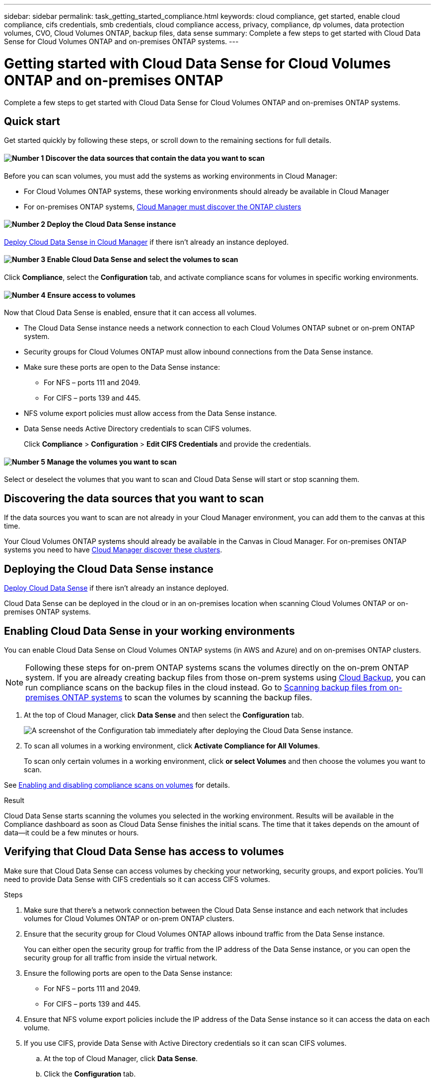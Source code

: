 ---
sidebar: sidebar
permalink: task_getting_started_compliance.html
keywords: cloud compliance, get started, enable cloud compliance, cifs credentials, smb credentials, cloud compliance access, privacy, compliance, dp volumes, data protection volumes, CVO, Cloud Volumes ONTAP, backup files, data sense
summary: Complete a few steps to get started with Cloud Data Sense for Cloud Volumes ONTAP and on-premises ONTAP systems.
---

= Getting started with Cloud Data Sense for Cloud Volumes ONTAP and on-premises ONTAP
:hardbreaks:
:nofooter:
:icons: font
:linkattrs:
:imagesdir: ./media/

[.lead]
Complete a few steps to get started with Cloud Data Sense for Cloud Volumes ONTAP and on-premises ONTAP systems.

== Quick start

Get started quickly by following these steps, or scroll down to the remaining sections for full details.

==== image:number1.png[Number 1] Discover the data sources that contain the data you want to scan

[role="quick-margin-para"]
Before you can scan volumes, you must add the systems as working environments in Cloud Manager:

[role="quick-margin-list"]
* For Cloud Volumes ONTAP systems, these working environments should already be available in Cloud Manager
* For on-premises ONTAP systems, link:task_discovering_ontap.html[Cloud Manager must discover the ONTAP clusters^]

==== image:number2.png[Number 2] Deploy the Cloud Data Sense instance

[role="quick-margin-para"]
link:task_deploy_cloud_compliance.html[Deploy Cloud Data Sense in Cloud Manager^] if there isn't already an instance deployed.

==== image:number3.png[Number 3] Enable Cloud Data Sense and select the volumes to scan

[role="quick-margin-para"]
Click *Compliance*, select the *Configuration* tab, and activate compliance scans for volumes in specific working environments.

==== image:number4.png[Number 4] Ensure access to volumes

[role="quick-margin-para"]
Now that Cloud Data Sense is enabled, ensure that it can access all volumes.

[role="quick-margin-list"]
* The Cloud Data Sense instance needs a network connection to each Cloud Volumes ONTAP subnet or on-prem ONTAP system.
* Security groups for Cloud Volumes ONTAP must allow inbound connections from the Data Sense instance.
* Make sure these ports are open to the Data Sense instance:
** For NFS – ports 111 and 2049.
** For CIFS – ports 139 and 445.
* NFS volume export policies must allow access from the Data Sense instance.
* Data Sense needs Active Directory credentials to scan CIFS volumes.
+
Click *Compliance* > *Configuration* > *Edit CIFS Credentials* and provide the credentials.

==== image:number5.png[Number 5] Manage the volumes you want to scan

[role="quick-margin-para"]
Select or deselect the volumes that you want to scan and Cloud Data Sense will start or stop scanning them.

== Discovering the data sources that you want to scan

If the data sources you want to scan are not already in your Cloud Manager environment, you can add them to the canvas at this time.

Your Cloud Volumes ONTAP systems should already be available in the Canvas in Cloud Manager. For on-premises ONTAP systems you need to have link:task_discovering_ontap.html[Cloud Manager discover these clusters^].

== Deploying the Cloud Data Sense instance

link:task_deploy_cloud_compliance.html[Deploy Cloud Data Sense^] if there isn't already an instance deployed.

Cloud Data Sense can be deployed in the cloud or in an on-premises location when scanning Cloud Volumes ONTAP or on-premises ONTAP systems.

== Enabling Cloud Data Sense in your working environments

You can enable Cloud Data Sense on Cloud Volumes ONTAP systems (in AWS and Azure) and on on-premises ONTAP clusters.

NOTE: Following these steps for on-prem ONTAP systems scans the volumes directly on the on-prem ONTAP system. If you are already creating backup files from those on-prem systems using link:concept_backup_to_cloud.html[Cloud Backup^], you can run compliance scans on the backup files in the cloud instead. Go to <<Scanning backup files from on-premises ONTAP systems,Scanning backup files from on-premises ONTAP systems>> to scan the volumes by scanning the backup files.

. At the top of Cloud Manager, click *Data Sense* and then select the *Configuration* tab.
+
image:screenshot_cloud_compliance_we_scan_config.png[A screenshot of the Configuration tab immediately after deploying the Cloud Data Sense instance.]

. To scan all volumes in a working environment, click *Activate Compliance for All Volumes*.
+
To scan only certain volumes in a working environment, click *or select Volumes* and then choose the volumes you want to scan.

See <<Enabling and disabling compliance scans on volumes,Enabling and disabling compliance scans on volumes>> for details.

.Result

Cloud Data Sense starts scanning the volumes you selected in the working environment. Results will be available in the Compliance dashboard as soon as Cloud Data Sense finishes the initial scans. The time that it takes depends on the amount of data--it could be a few minutes or hours.

== Verifying that Cloud Data Sense has access to volumes

Make sure that Cloud Data Sense can access volumes by checking your networking, security groups, and export policies. You'll need to provide Data Sense with CIFS credentials so it can access CIFS volumes.

.Steps

. Make sure that there's a network connection between the Cloud Data Sense instance and each network that includes volumes for Cloud Volumes ONTAP or on-prem ONTAP clusters.

. Ensure that the security group for Cloud Volumes ONTAP allows inbound traffic from the Data Sense instance.
+
You can either open the security group for traffic from the IP address of the Data Sense instance, or you can open the security group for all traffic from inside the virtual network.

. Ensure the following ports are open to the Data Sense instance:
** For NFS – ports 111 and 2049.
** For CIFS – ports 139 and 445.

. Ensure that NFS volume export policies include the IP address of the Data Sense instance so it can access the data on each volume.

. If you use CIFS, provide Data Sense with Active Directory credentials so it can scan CIFS volumes.

.. At the top of Cloud Manager, click *Data Sense*.

.. Click the *Configuration* tab.
+
image:screenshot_cifs_credentials.gif[A screenshot of the Compliance tab that shows the Scan Status button that's available in the top right of the content pane.]

.. For each working environment, click *Edit CIFS Credentials* and enter the user name and password that Data Sense needs to access CIFS volumes on the system.
+
The credentials can be read-only, but providing admin credentials ensures that Data Sense can read any data that requires elevated permissions. The credentials are stored on the Cloud Data Sense instance.
+
After you enter the credentials, you should see a message that all CIFS volumes were authenticated successfully.
+
image:screenshot_cifs_status.gif[A screenshot that shows the Configuration page and one Cloud Volumes ONTAP system for which CIFS credentials were successfully provided.]

. On the _Configuration_ page, click *View Details* to review the status for each CIFS and NFS volume and correct any errors.
+
For example, the following image shows three volumes; one of which Cloud Data Sense can't scan due to network connectivity issues between the Data Sense instance and the volume.
+
image:screenshot_compliance_volume_details.gif["A screenshot of the View Details page in the scan configuration that shows three volumes; one of which isn't being scanned because of network connectivity between Data Sense and the volume."]

== Enabling and disabling compliance scans on volumes

You can stop or start scanning volumes in a working environment at any time from the Configuration page. We recommend that you scan all volumes.

image:screenshot_volume_compliance_selection.png[A screenshot of the Configuration page where you can enable or disable scanning of individual volumes.]

[cols="40,50",options="header"]
|===
| To:
| Do this:

| Disable scanning for a volume | Move the volume slider to the left
| Disable scanning for all volumes | Move the *Activate Compliance for all Volumes* slider to the left
| Enable scanning for a volume | Move the volume slider to the right
| Enable scanning for all volumes | Move the *Activate Compliance for all Volumes* slider to the right

|===

NOTE: New volumes added to the working environment are automatically scanned only when the *Activate Compliance for all Volumes* setting is enabled. When this setting is disabled, you'll need to activate scanning on each new volume you create in the working environment.

== Scanning backup files from on-premises ONTAP systems

If you don't want Cloud Data Sense to scan volumes directly on your on-prem ONTAP systems, a new Beta feature released in January 2021 allows you to run compliance scans on backup files created from your on-prem ONTAP volumes. So if you're already creating backup files using link:concept_backup_to_cloud.html[Cloud Backup^], you can use this new feature to run compliance scans on those backup files.

The Compliance scans you run on backup files are *free* - no Cloud Data Sense subscription or license is needed.

*Note:* When Data Sense scans backup files it uses permissions granted through the Cloud Restore instance to access the backup files. Typically the Restore instance powers down when not actively restoring files, but it remains *On* when scanning backup files. See link:task_restore_backups.html#details[more information about the Restore instance^].

.Steps

If you want to scan the backup files from on-prem ONTAP systems:

. At the top of Cloud Manager, click *Data Sense* and then select the *Configuration* tab.

. From the list of working environments, click the *BACKUP* button from the list of filters.
+
All the on-premises ONTAP working environments that have backup files are listed. If you don't have any backup files from an on-prem system, then the working environment is not shown.
+
image:screenshot_compliance_onprem_backups.png[A screenshot of the Data Sense page to select volumes you want to scan.]

. To scan all backed up volumes in a working environment, click *Activate Compliance for all backed up Volumes*.
+
To scan only certain backed up volumes in a working environment, click *or select Volumes* and then choose the backup files (volumes) that you want to scan.

See <<Enabling and disabling compliance scans on volumes,Enabling and disabling compliance scans on volumes>> for details.

==== Scanning on-prem volumes versus backups of those volumes

When you view the entire list of working environments you will see two listings for each on-prem cluster if they have backed up files.

image:screenshot_compliance_we_scan_2_onprems.png[A screenshot showing how on-prem clusters will appear twice in the list of working environments if they have backup files.]

The first item is the on-prem cluster and the actual volumes.
The second item is the backup files of those volumes from that same on-prem cluster.

Choose the first option to scan the volumes on the on-prem system. Choose the second option to scan the backup files from those volumes. Do not scan both on-prem volumes and backup files of the same cluster.

== Scanning data protection volumes

By default, data protection (DP) volumes are not scanned because they are not exposed externally and Cloud Data Sense cannot access them. These are the destination volumes for SnapMirror operations from an on-premises ONTAP system or from a Cloud Volumes ONTAP system.

Initially, the volume list identifies these volumes as _Type_ *DP* with the _Status_ *Not Scanning* and the _Required Action_ *Enable Access to DP volumes*.

image:screenshot_cloud_compliance_dp_volumes.png[A screenshot showing the Enable Access to DP Volumes button that you can select to scan data protection volumes.]

.Steps

If you want to scan these data protection volumes:

. Click *Enable Access to DP volumes* at the top of the page.

. Review the confirmation message and click *Enable Access to DP volumes* again.
- Volumes that were initially created as NFS volumes in the source ONTAP system are enabled.
- Volumes that were initially created as CIFS volumes in the source ONTAP system require that you enter CIFS credentials to scan those DP volumes. If you already entered Active Directory credentials so that Cloud Data Sense can scan CIFS volumes you can use those credentials, or you can specify a different set of Admin credentials.
+
image:screenshot_compliance_dp_cifs_volumes.png[A screenshot of the two options for enabling CIFS data protection volumes.]

. Activate each DP volume that you want to scan <<Enabling and disabling compliance scans on volumes,the same way you enabled other volumes>>, or use the *Activate Compliance for all Volumes* control to enable all volumes, including all DP volumes.

.Result
Once enabled, Cloud Data Sense creates an NFS share from each DP volume that was activated for scanning. The share export policies only allow access from the Data Sense instance.

*Note:* If you had no CIFS data protection volumes when you initially enabled access to DP volumes, and later add some, the button *Enable Access to CIFS DP* appears at the top of the Configuration page. Click this button and add CIFS credentials to enable access to these CIFS DP volumes.
